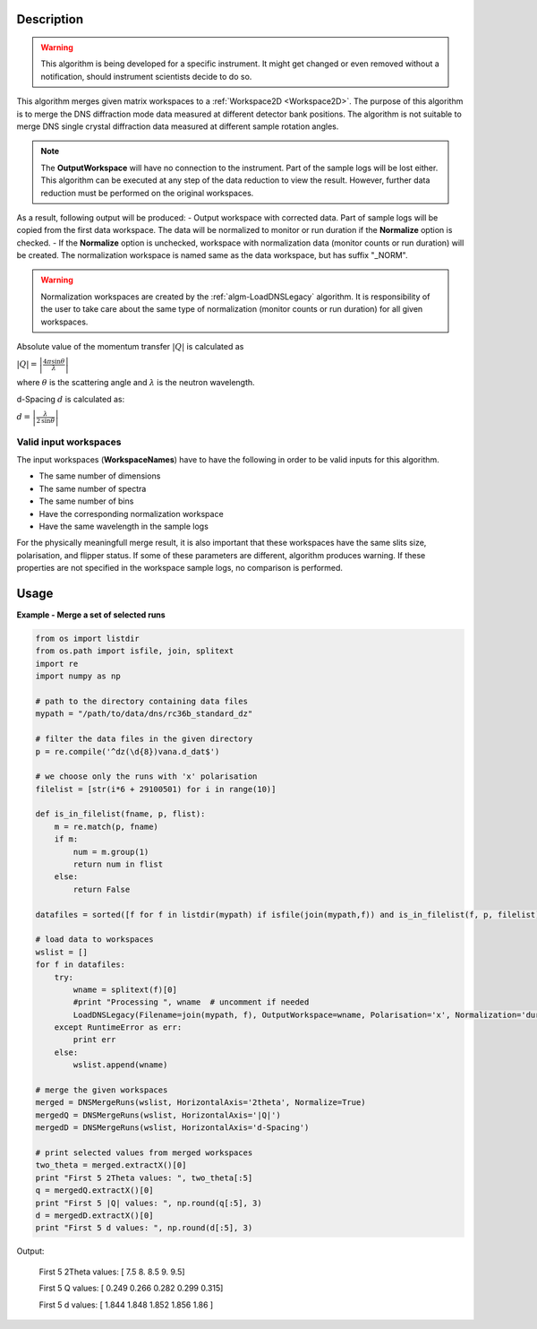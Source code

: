 .. algorithm::

.. summary::

.. alias::

.. properties::

Description
-----------

.. warning::

   This algorithm is being developed for a specific instrument. It might get changed or even 
   removed without a notification, should instrument scientists decide to do so.

This algorithm merges given matrix workspaces to a :ref:`Workspace2D <Workspace2D>`. The purpose of this algorithm is to merge the DNS diffraction mode data measured at different detector bank positions. The algorithm is not suitable to merge DNS single crystal diffraction data measured at different sample rotation angles.

.. note::
    The **OutputWorkspace** will have no connection to the instrument. Part of the sample logs will be lost either. This algorithm can be executed at any step of the data reduction to view the result. However, further data reduction must be performed on the original workspaces.

As a result, following output will be produced: 
-  Output workspace with corrected data. Part of sample logs will be copied from the first data workspace. The data will be normalized to monitor or run duration if the **Normalize** option is checked. 
-  If the **Normalize** option is unchecked, workspace with normalization data (monitor counts or run duration) will be created. The normalization workspace is named same as the data workspace, but has suffix "_NORM". 

.. warning::

    Normalization workspaces are created by the :ref:`algm-LoadDNSLegacy` algorithm. 
    It is responsibility of the user to take care about the same type of normalization (monitor counts or run duration) for all given workspaces.

Absolute value of the momentum transfer :math:`|Q|` is calculated as

:math:`|Q| = \left|\frac{4\pi\sin\theta}{\lambda}\right|`

where :math:`\theta` is the scattering angle and :math:`\lambda` is the neutron wavelength.

d-Spacing :math:`d` is calculated as:

:math:`d = \left|\frac{\lambda}{2\,\sin\theta}\right|`

Valid input workspaces
######################

The input workspaces (**WorkspaceNames**) have to have the following in order to be valid inputs for this algorithm.

-  The same number of dimensions
-  The same number of spectra
-  The same number of bins
-  Have the corresponding normalization workspace
-  Have the same wavelength in the sample logs

For the physically meaningfull merge result, it is also important that these workspaces have the same slits size, polarisation, and flipper status. If some of these parameters are different, algorithm produces warning. If these properties are not specified in the workspace sample logs, no comparison is performed.

Usage
-----

**Example - Merge a set of selected runs**

.. code-block:: python

    from os import listdir
    from os.path import isfile, join, splitext
    import re
    import numpy as np

    # path to the directory containing data files
    mypath = "/path/to/data/dns/rc36b_standard_dz"

    # filter the data files in the given directory
    p = re.compile('^dz(\d{8})vana.d_dat$')

    # we choose only the runs with 'x' polarisation
    filelist = [str(i*6 + 29100501) for i in range(10)]

    def is_in_filelist(fname, p, flist):
        m = re.match(p, fname)
        if m:
            num = m.group(1)
            return num in flist
        else:
            return False

    datafiles = sorted([f for f in listdir(mypath) if isfile(join(mypath,f)) and is_in_filelist(f, p, filelist)])

    # load data to workspaces
    wslist = []
    for f in datafiles:
        try:
            wname = splitext(f)[0]
            #print "Processing ", wname  # uncomment if needed
            LoadDNSLegacy(Filename=join(mypath, f), OutputWorkspace=wname, Polarisation='x', Normalization='duration')
        except RuntimeError as err:
            print err
        else:
            wslist.append(wname)

    # merge the given workspaces
    merged = DNSMergeRuns(wslist, HorizontalAxis='2theta', Normalize=True)
    mergedQ = DNSMergeRuns(wslist, HorizontalAxis='|Q|')
    mergedD = DNSMergeRuns(wslist, HorizontalAxis='d-Spacing')

    # print selected values from merged workspaces
    two_theta = merged.extractX()[0]
    print "First 5 2Theta values: ", two_theta[:5]
    q = mergedQ.extractX()[0]
    print "First 5 |Q| values: ", np.round(q[:5], 3)
    d = mergedD.extractX()[0]
    print "First 5 d values: ", np.round(d[:5], 3)

Output:

   First 5 2Theta values:  [ 7.5  8.   8.5  9.   9.5]
   
   First 5 Q values:  [ 0.249  0.266  0.282  0.299  0.315]
   
   First 5 d values:  [ 1.844  1.848  1.852  1.856  1.86 ]

.. categories::

.. sourcelink::

